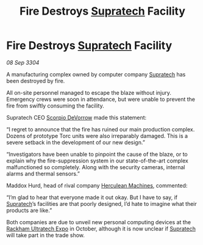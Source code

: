 :PROPERTIES:
:ID:       d6f23e53-bac5-4a6c-9741-2cda3e070996
:END:
#+title: Fire Destroys [[id:3e9f43fb-038f-46a6-be53-3c9af1bad474][Supratech]] Facility
#+filetags: :3304:galnet:

* Fire Destroys [[id:3e9f43fb-038f-46a6-be53-3c9af1bad474][Supratech]] Facility

/08 Sep 3304/

A manufacturing complex owned by computer company [[id:3e9f43fb-038f-46a6-be53-3c9af1bad474][Supratech]] has been destroyed by fire. 

All on-site personnel managed to escape the blaze without injury. Emergency crews were soon in attendance, but were unable to prevent the fire from swiftly consuming the facility. 

Supratech CEO [[id:b62c9e2e-8079-44bc-a30d-d192076162e6][Scorpio DeVorrow]] made this statement: 

“I regret to announce that the fire has ruined our main production complex. Dozens of prototype Torc units were also irreparably damaged. This is a severe setback in the development of our new design.” 

“Investigators have been unable to pinpoint the cause of the blaze, or to explain why the fire-suppression system in our state-of-the-art complex malfunctioned so completely. Along with the security cameras, internal alarms and thermal sensors.” 

Maddox Hurd, head of rival company [[id:46e9f326-2119-4d5b-a625-a32820a44642][Herculean Machines]], commented: 

“I’m glad to hear that everyone made it out okay. But I have to say, if [[id:3e9f43fb-038f-46a6-be53-3c9af1bad474][Supratech]]’s facilities are that poorly designed, I’d hate to imagine what their products are like.” 

Both companies are due to unveil new personal computing devices at the [[id:9d064da0-7be3-4c7b-99ad-0edd1585d4ca][Rackham Ultratech Expo]] in October, although it is now unclear if [[id:3e9f43fb-038f-46a6-be53-3c9af1bad474][Supratech]] will take part in the trade show.
